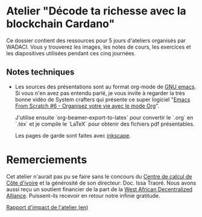 * Atelier "Décode ta richesse avec la blockchain Cardano"
Ce dossier contient des ressources pour 5 jours d'ateliers organisés par WADACI.  Vous y trouverez les images, les notes de cours, les exercices et les diapositives utilisées pendant ces cinq journées.

** Notes techniques
- Les sources des présentations sont au format org-mode de [[https://www.gnu.org/software/emacs/][GNU emacs]].  Si vous n'en avez pas entendu parlé, je vous invite à regarder la très bonne vidéo de System crafters qui présente ce super logiciel "[[https://www.youtube.com/watch?v=PNE-mgkZ6HM&t=1s][Emacs From Scratch #6 - Organisez votre vie avec le mode Org]]".

  J'utilise ensuite `org-beamer-export-to-latex` pour convertir le `.org` en `.tex`  et je compile le `LaTeX` pour obtenir des fichiers pdf présentables.

  Les pages de garde sont faites avec [[https://inkscape.org/fr/][inkscape]].

  
* Remerciements
  Cet atelier n'aurait pas pu se faire sans le concours du [[https://cncci.edu.ci/][Centre de calcul de Côte d'ivoire]] et la générosité de son directeur:   Doc. Issa Traoré.
  Nous avons aussi reçu un soutient financier de la part de la [[https://wada.org][West African Decentralized Alliance]].  Puissent-ils recevoir en retour notre infinie gratitude.

[[file:impact.org][Rapport d'impact de l'atelier (en)]]
